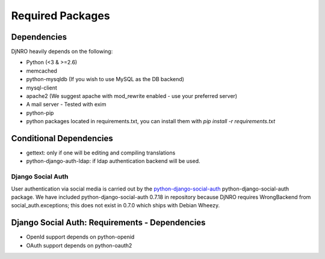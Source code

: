 .. _require-label:

Required Packages
=================

Dependencies
^^^^^^^^^^^^
DjNRO heavily depends on the following:

* Python (<3 & >=2.6)
* memcached
* python-mysqldb (If you wish to use MySQL as the DB backend)
* mysql-client
* apache2 (We suggest apache with mod_rewrite enabled - use your preferred server)
* A mail server - Tested with exim
* python-pip
* python packages located in requirements.txt, you can install them with `pip install -r requirements.txt`

Conditional Dependencies
^^^^^^^^^^^^^^^^^^^^^^^^
* gettext: only if one will be editing and compiling translations
* python-django-auth-ldap: if ldap authentication backend will be used.

Django Social Auth
------------------
User authentication via social media is carried out by the `python-django-social-auth <http://http://django-social-auth.readthedocs.org/en/latest/index.html>`_ python-django-social-auth package. We have included python-django-social-auth 0.7.18 in repository because DjNRO requires WrongBackend from social_auth.exceptions; this does not exist in 0.7.0 which ships with Debian Wheezy.

Django Social Auth: Requirements - Dependencies
^^^^^^^^^^^^^^^^^^^^^^^^^^^^^^^^^^^^^^^^^^^^^^^
*  OpenId support depends on python-openid

*  OAuth support depends on python-oauth2


